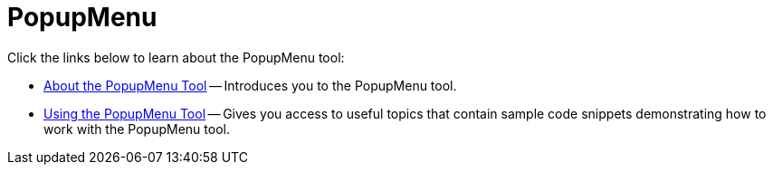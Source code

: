 ﻿////

|metadata|
{
    "name": "wintoolbarsmanager-popupmenu",
    "controlName": ["WinToolbarsManager"],
    "tags": [],
    "guid": "{206BBCA8-BEA9-4370-BB91-8A3E3CB755E0}",  
    "buildFlags": [],
    "createdOn": "0001-01-01T00:00:00Z"
}
|metadata|
////

= PopupMenu

Click the links below to learn about the PopupMenu tool:

* link:wintoolbarsmanager-popupmenu-about-the-popupmenu-tool.html[About the PopupMenu Tool] -- Introduces you to the PopupMenu tool.
* link:wintoolbarsmanager-using-the-popupmenu-tool.html[Using the PopupMenu Tool] -- Gives you access to useful topics that contain sample code snippets demonstrating how to work with the PopupMenu tool.